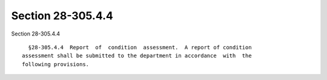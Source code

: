 Section 28-305.4.4
==================

Section 28-305.4.4 ::    
        
     
        §28-305.4.4  Report  of  condition  assessment.  A report of condition
      assessment shall be submitted to the department in accordance  with  the
      following provisions.
    
    
    
    
    
    
    